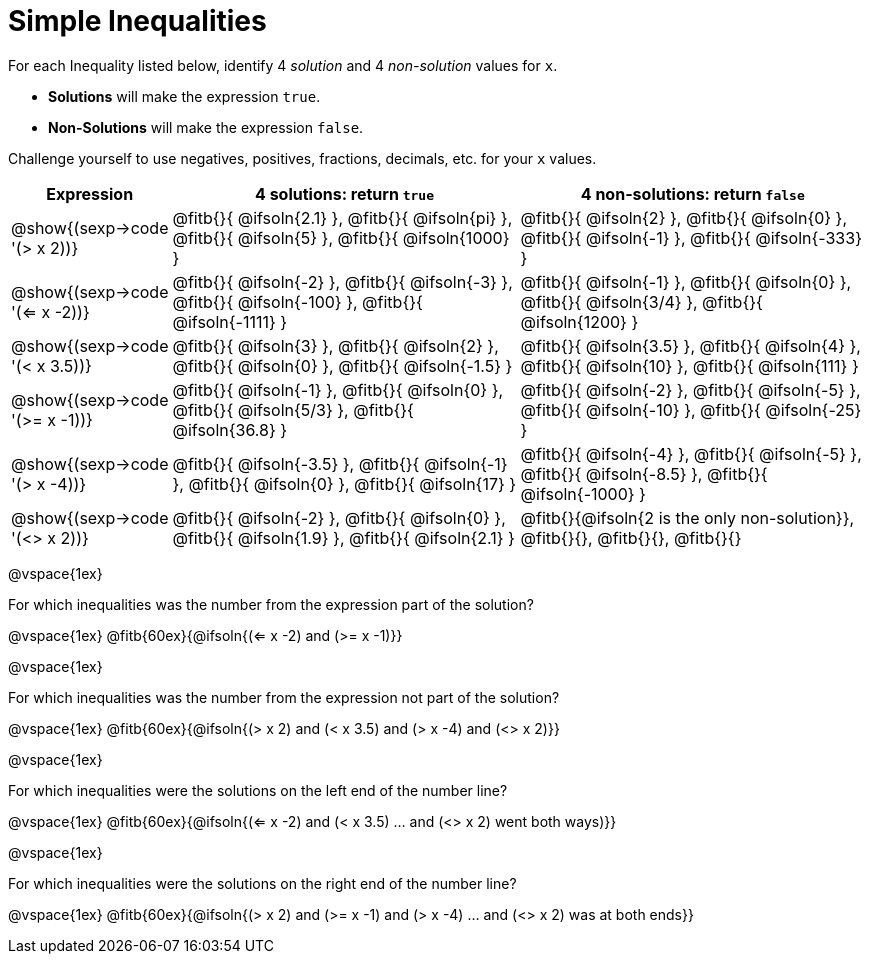 = Simple Inequalities

++++
<style>
.fitb{min-width: 6ex;}
</style>
++++

For each Inequality listed below, identify 4 _solution_ and 4 _non-solution_ values for `x`.

* *Solutions* will make the expression `true`.

* *Non-Solutions* will make the expression `false`.

Challenge yourself to use negatives, positives, fractions, decimals, etc. for your `x` values.


[cols="3,8,8", options="header", frame="none"]
|===
| Expression
| 4 solutions: return `true`
| 4 non-solutions: return `false`

| @show{(sexp->code '(> x 2))}
| 	@fitb{}{ @ifsoln{2.1}	},
	@fitb{}{ @ifsoln{pi}	},
	@fitb{}{ @ifsoln{5}		},
	@fitb{}{ @ifsoln{1000}	}
| 	@fitb{}{ @ifsoln{2}		},
	@fitb{}{ @ifsoln{0}		},
	@fitb{}{ @ifsoln{-1}	},
	@fitb{}{ @ifsoln{-333}	}

| @show{(sexp->code '(<= x -2))}
| 	@fitb{}{ @ifsoln{-2}	},
	@fitb{}{ @ifsoln{-3}	},
	@fitb{}{ @ifsoln{-100}	},
	@fitb{}{ @ifsoln{-1111}	}
| 	@fitb{}{ @ifsoln{-1}	},
	@fitb{}{ @ifsoln{0}		},
	@fitb{}{ @ifsoln{3/4}	},
	@fitb{}{ @ifsoln{1200}	}

| @show{(sexp->code '(< x 3.5))}
| 	@fitb{}{ @ifsoln{3}		},
	@fitb{}{ @ifsoln{2}		},
	@fitb{}{ @ifsoln{0}		},
	@fitb{}{ @ifsoln{-1.5}	}
| 	@fitb{}{ @ifsoln{3.5}	},
	@fitb{}{ @ifsoln{4}		},
	@fitb{}{ @ifsoln{10}	},
	@fitb{}{ @ifsoln{111}	}

| @show{(sexp->code '(>= x -1))}
| 	@fitb{}{ @ifsoln{-1}	},
	@fitb{}{ @ifsoln{0}		},
	@fitb{}{ @ifsoln{5/3}	},
	@fitb{}{ @ifsoln{36.8}	}
| 	@fitb{}{ @ifsoln{-2}	},
	@fitb{}{ @ifsoln{-5}	},
	@fitb{}{ @ifsoln{-10}	},
	@fitb{}{ @ifsoln{-25}	}

| @show{(sexp->code '(> x -4))}
| 	@fitb{}{ @ifsoln{-3.5}	},
	@fitb{}{ @ifsoln{-1}	},
	@fitb{}{ @ifsoln{0}		},
	@fitb{}{ @ifsoln{17}	}
| 	@fitb{}{ @ifsoln{-4}	},
	@fitb{}{ @ifsoln{-5}	},
	@fitb{}{ @ifsoln{-8.5}	},
	@fitb{}{ @ifsoln{-1000}	}

| @show{(sexp->code '(<> x 2))}
| 	@fitb{}{ @ifsoln{-2}	},
	@fitb{}{ @ifsoln{0}		},
	@fitb{}{ @ifsoln{1.9}	},
	@fitb{}{ @ifsoln{2.1}	}
| 	@fitb{}{@ifsoln{2 is the only non-solution}},
	@fitb{}{},
	@fitb{}{},
	@fitb{}{}
|===

@vspace{1ex}

For which inequalities was the number from the expression part of the solution?

@vspace{1ex}
@fitb{60ex}{@ifsoln{(<= x -2) and (>= x -1)}}

@vspace{1ex}

For which inequalities was the number from the expression not part of the solution?

@vspace{1ex}
@fitb{60ex}{@ifsoln{(> x 2) and (< x 3.5) and (> x -4) and (<> x 2)}}

@vspace{1ex}

For which inequalities were the solutions on the left end of the number line?

@vspace{1ex}
@fitb{60ex}{@ifsoln{(<= x -2) and (< x 3.5) ... and (<> x 2) went both ways)}}

@vspace{1ex}

For which inequalities were the solutions on the right end of the number line?

@vspace{1ex}
@fitb{60ex}{@ifsoln{(> x 2) and (>= x -1) and (> x -4) ... and (<> x 2) was at both ends}}
